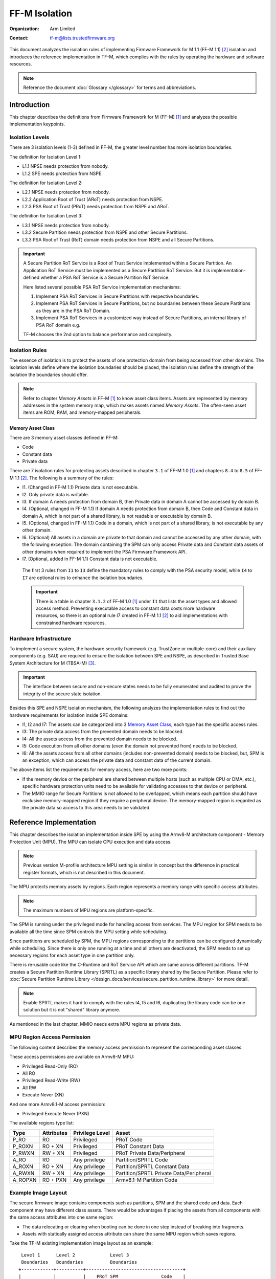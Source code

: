 ##############
FF-M Isolation
##############

:Organization: Arm Limited
:Contact: tf-m@lists.trustedfirmware.org

This document analyzes the isolation rules of implementing Firmware Framework
for M 1.1 (FF-M 1.1) [2]_ isolation and introduces the reference implementation
in TF-M, which complies with the rules by operating the hardware and software
resources.

.. note::
  Reference the document :doc:`Glossary </glossary>` for terms
  and abbreviations.

************
Introduction
************
This chapter describes the definitions from Firmware Framework for M (FF-M) [1]_
and analyzes the possible implementation keypoints.

Isolation Levels
================
There are 3 isolation levels (1-3) defined in FF-M, the greater level number has
more isolation boundaries.

The definition for Isolation Level 1:

- L1.1 NPSE needs protection from nobody.
- L1.2 SPE needs protection from NSPE.

The definition for Isolation Level 2:

- L2.1 NPSE needs protection from nobody.
- L2.2 Application Root of Trust (ARoT) needs protection from NSPE.
- L2.3 PSA Root of Trust (PRoT) needs protection from NSPE and ARoT.

The definition for Isolation Level 3:

- L3.1 NPSE needs protection from nobody.
- L3.2 Secure Partition needs protection from NSPE and other Secure Partitions.
- L3.3 PSA Root of Trust (RoT) domain needs protection from NSPE and all Secure
  Partitions.

.. important::
  A Secure Partition RoT Service is a Root of Trust Service implemented within
  a Secure Partition. An Application RoT Service must be implemented as
  a Secure Partition RoT Service. But it is implementation-defined whether a
  PSA RoT Service is a Secure Partition RoT Service.

  Here listed several possible PSA RoT Service implementation mechanisms:

  1. Implement PSA RoT Services in Secure Partitions with respective
     boundaries.
  2. Implement PSA RoT Services in Secure Partitions, but no boundaries between
     these Secure Partitions as they are in the PSA RoT Domain.
  3. Implement PSA RoT Services in a customized way instead of Secure
     Partitions, an internal library of PSA RoT domain e.g.

  TF-M chooses the 2nd option to balance performance and complexity.

Isolation Rules
===============
The essence of isolation is to protect the assets of one protection domain from
being accessed from other domains. The isolation levels define where the
isolation boundaries should be placed, the isolation rules define the strength
of the isolation the boundaries should offer.

.. note::
  Refer to chapter *Memory Assets* in FF-M [1]_ to know asset class items.
  Assets are represented by memory addresses in the system memory map, which
  makes assets named *Memory Assets*. The often-seen asset items are ROM, RAM,
  and memory-mapped peripherals.

Memory Asset Class
------------------
There are 3 memory asset classes defined in FF-M:

- Code
- Constant data
- Private data

There are 7 isolation rules for protecting assets described in chapter ``3.1``
of FF-M 1.0 [1]_ and chapters ``8.4`` to ``8.5`` of FF-M 1.1 [2]_. The following
is a summary of the rules:

- I1. (Changed in FF-M 1.1) Private data is not executable.
- I2. Only private data is writable.
- I3. If domain A needs protection from domain B, then Private data in domain A
  cannot be accessed by domain B.
- I4. (Optional, changed in FF-M 1.1) If domain A needs protection from domain
  B, then Code and Constant data in domain A, which is not part of a shared
  library, is not readable or executable by domain B.
- I5. (Optional, changed in FF-M 1.1) Code in a domain, which is not part of a
  shared library, is not executable by any other domain.
- I6. (Optional) All assets in a domain are private to that domain and cannot be
  accessed by any other domain, with the following exception:
  The domain containing the SPM can only access Private data and Constant data
  assets of other domains when required to implement the PSA Firmware Framework
  API.
- I7. (Optional, added in FF-M 1.1) Constant data is not executable.

 The first 3 rules from ``I1`` to ``I3`` define the mandatory rules to comply
 with the PSA security model, while ``I4`` to ``I7`` are optional rules to
 enhance the isolation boundaries.

 .. important::
   There is a table in chapter ``3.1.2`` of FF-M 1.0 [1]_ under ``I1`` that
   lists the asset types and allowed access method. Preventing executable access
   to constant data costs more hardware resources, so there is an optional rule
   I7 created in FF-M 1.1 [2]_ to aid implementations with constrained hardware
   resources.

Hardware Infrastructure
=======================
To implement a secure system, the hardware security framework (e.g. TrustZone or
multiple-core) and their auxiliary components (e.g. SAU) are required to ensure
the isolation between SPE and NSPE, as described in Trusted Base System
Architecture for M (TBSA-M) [3]_.

.. important::
  The interface between secure and non-secure states needs to be fully
  enumerated and audited to prove the integrity of the secure state
  isolation.

Besides this SPE and NSPE isolation mechanism, the following analyzes the
implementation rules to find out the hardware requirements for isolation inside
SPE domains:

- I1, I2 and I7: The assets can be categorized into 3 `Memory Asset Class`_,
  each type has the specific access rules.
- I3: The private data access from the prevented domain needs to be blocked.
- I4: All the assets access from the prevented domain needs to be blocked.
- I5: Code execution from all other domains (even the domain not prevented
  from) needs to be blocked.
- I6: All the assets access from all other domains (includes non-prevented
  domain) needs to be blocked, but, SPM is an exception, which can access the
  private data and constant data of the current domain.

The above items list the requirements for memory access, here are two more
points:

- If the memory device or the peripheral are shared between multiple hosts
  (such as multiple CPU or DMA, etc.), specific hardware protection units need
  to be available for validating accesses to that device or peripheral.
- The MMIO range for Secure Partitions is not allowed to be overlapped, which
  means each partition should have exclusive memory-mapped region if they
  require a peripheral device. The memory-mapped region is regarded as
  the private data so access to this area needs to be validated.

************************
Reference Implementation
************************
This chapter describes the isolation implementation inside SPE by using the
Armv8-M architecture component - Memory Protection Unit (MPU). The MPU can
isolate CPU execution and data access.

.. note::
  Previous version M-profile architecture MPU setting is similar in concept but
  the difference in practical register formats, which is not described in this
  document.

The MPU protects memory assets by regions. Each region represents a memory
range with specific access attributes.

.. note::
  The maximum numbers of MPU regions are platform-specific.

The SPM is running under the privileged mode for handling access from services.
The MPU region for SPM needs to be available all the time since SPM controls
the MPU setting while scheduling.

Since partitions are scheduled by SPM, the MPU regions corresponding to the
partitions can be configured dynamically while scheduling. Since there is only
one running at a time and all others are deactivated, the SPM needs to set up
necessary regions for each asset type in one partition only.

There is re-usable code like the C-Runtime and RoT Service API which are same
across different partitions. TF-M creates a Secure Partition Runtime Library
(SPRTL) as a specific library shared by the Secure Partition. Please refer to
:doc:`Secure Partition Runtime Library </design_docs/services/secure_partition_runtime_library>`
for more detail.

.. note::
  Enable SPRTL makes it hard to comply with the rules I4, I5 and I6,
  duplicating the library code can be one solution but it is not "shared"
  library anymore.

As mentioned in the last chapter, MMIO needs extra MPU regions as private data.

MPU Region Access Permission
============================
The following content describes the memory access permission to represent the
corresponding asset classes.

These access permissions are available on Armv8-M MPU:

- Privileged Read-Only (RO)
- All RO
- Privileged Read-Write (RW)
- All RW
- Execute Never (XN)

And one more Armv8.1-M access permission:

- Privileged Execute Never (PXN)

The available regions type list:

======== =========== =============== ========================================
Type     Attributes  Privilege Level Asset
======== =========== =============== ========================================
P_RO     RO          Privileged      PRoT Code
P_ROXN   RO + XN     Privileged      PRoT Constant Data
P_RWXN   RW + XN     Privileged      PRoT Private Data/Peripheral
A_RO     RO          Any privilege   Partition/SPRTL Code
A_ROXN   RO + XN     Any privilege   Partition/SPRTL Constant Data
A_RWXN   RW + XN     Any privilege   Partition/SPRTL Private Data/Peripheral
A_ROPXN  RO + PXN    Any privilege   Armv8.1-M Partition Code
======== =========== =============== ========================================

Example Image Layout
====================
The secure firmware image contains components such as partitions, SPM and the
shared code and data. Each component may have different class assets. There
would be advantages if placing the assets from all components with the same
access attributes into one same region:

- The data relocating or clearing when booting can be done in one step instead
  of breaking into fragments.
- Assets with statically assigned access attribute can share the same MPU
  region which saves regions.

Take the TF-M existing implementation image layout as an example::

   Level 1      Level 2             Level 3
   Boundaries   Boundaries          Boundaries
  +------------+----------+------------------------------------+
  |            |          |    PRoT SPM                Code    |
  |            | PRoT     +------------------------------------+
  |            | Code     |    PRoT Service            Code    |
  |  Code      +----------+------------------------------------+
  |  (ROM)     |          |    Partition 1             Code    |
  |            |          +------------------------------------+
  |            | ARoT     |    Partition N             Code    |
  |            | Code     +------------------------------------+
  |            |          |    SPRTL                   Code    |
  +------------+----------+------------------------------------+
  Check [4] for more details between Code and Constant Data.
  +------------+----------+------------------------------------+
  |            | PRoT     |    PRoT SPM       Constant Data    |
  |            | Constant +------------------------------------+
  |            | Data     |    PRoT Service   Constant Data    |
  |  Constant  +----------+------------------------------------+
  |   Data     | ARoT     |    Partition 1    Constant Data    |
  |   (ROM)    | Constant +------------------------------------+
  |            | Data     |    Partition N    Constant Data    |
  |            |          +------------------------------------+
  |            |          |    SPRTL          Constant Data    |
  +------------+----------+------------------------------------+

  +------------+----------+------------------------------------+
  |            | PRoT     |    PRoT SPM        Private Data    |
  |            | Private  +------------------------------------+
  |            | Data     |    PRoT Service    Private Data    |
  |  Private   +----------+------------------------------------+
  |   Data     |          |    Partition 1     Private Data    |
  |   (RAM)    | ARoT     +------------------------------------+
  |            | Private  |    Partition N     Private Data    |
  |            | Data     +------------------------------------+
  |            |          |    SPRTL           Private Data    |
  +------------+----------+------------------------------------+

.. note::
  1. Multiple binaries image implementation could also reference this layout if
     its hardware protection unit can cover the exact boundaries mentioned
     above.
  2. Private data includes both initialized and zero-initialized (ZI) sections.
     Check chapter ``3.1.1`` of FF-M [1]_ for the details.
  3. This diagram shows the boundaries but not orders. The order of regions
     inside one upper region can be adjusted freely.
  4. As described in the ``important`` of `Memory Asset Class`_, the setting
     between Code and Constant Data can be skipped if the executable access
     method is not applied to constant data. In this case, the groups of Code
     and Constant Data can be combined or even mixed -- but the boundary
     between PRoT and ARoT are still required under level higher than 1.

Example Region Numbers under Isolation Level 3
==============================================
The following table lists the required regions to comply with the rules for
implementing isolation level 3. The level 1 and level 2 can be exported by
simplifying the items in level 3 table.

.. important::
  The table described below is trying to be shared between all supported
  platforms in Trusted Firmware-M. It is obvious that some platforms have
  special characteristics. In that case, the specific layout table for a
  particular platform can be totally redesigned but need to fulfil the
  isolation level requirements.

- Only the running partition's assets are covered since the inactive partitions
  do not need regions.
- ``X`` indicates the existence of this region can't comply with the rule.
- An ``ATTR + n`` represent extra ``n`` regions are necessary.
- The table assumes each rule is in addition to the rules in previous columns
  (but the FF-M permits any combination of optional rules).

The following table lists the required regions to comply with the rules:

+-------------------+-------------+-------------+-------------+-------------+
| Region Purpose    | I1 I2 I3 I7 | I4          | I5          | I6          |
+===================+=============+=============+=============+=============+
| PRoT SPM Code     | A_RO        | P_RO        | P_RO        | P_RO        |
+-------------------+             |             |             +-------------+
| PRoT Service Code |             |             |             | A_ROPXN     |
+-------------------+             +-------------+-------------+             |
| Active Partition  |             | A_RO        | A_ROPXN     |             |
| Code              |             |             |             |             |
+-------------------+             +-------------+-------------+-------------+
| SPRTL Code        |             | A_RO        | A_RO        | ``X``       |
+-------------------+-------------+-------------+-------------+-------------+
| PRoT SPM RO       | A_ROXN      | P_ROXN      | P_ROXN      | P_ROXN      |
+-------------------+             |             |             +-------------+
| PRoT Service RO   |             |             |             | A_ROXN      |
+-------------------+             +-------------+-------------+             |
| Active Partition  |             | A_ROXN      | A_ROXN      |             |
| RO                |             |             |             |             |
+-------------------+             +-------------+-------------+-------------+
| SPRTL RO          |             | A_ROXN      | A_ROXN      | ``X``       |
+-------------------+-------------+-------------+-------------+-------------+
| PRoT SPM RW       | P_RWXN      | P_RWXN      | P_RWXN      | P_RWXN      |
+-------------------+             |             |             +-------------+
| PRoT Service RW   |             |             |             | A_RWXN      |
+-------------------+-------------+-------------+-------------+             |
| Active Partition  | A_RWXN      | A_RWXN      | A_RWXN      |             |
| RW                |             |             |             |             |
+-------------------+-------------+-------------+-------------+-------------+
| SPRTL RW [5]      | A_RWXN + 1  | A_RWXN + 1  | A_RWXN + 1  | ``X``       |
+-------------------+-------------+-------------+-------------+-------------+
| Partition Periph  | A_RWXN + n  | A_RWXN + n  | A_RWXN + n  | A_RWXN + n  |
+-------------------+-------------+-------------+-------------+-------------+
| Total Numbers     | [1]         | [2]         | [3]         | [4]         |
+-------------------+-------------+-------------+-------------+-------------+

.. note::
  1. Total number = A_RO + A_ROXN + P_RWXN + (2 + n)A_RWXN = ``5 + n``, where
     ``n`` is the maximum number of peripherals needed by one partition.
  2. Total number = [1] + P_RO + A_RO + P_ROXN + A_ROXN = ``9 + n`` (or
     ``6 + n`` without SPRTL).
  3. Total number = [2] = ``9 + n``, and Armv8.1-M PXN is required.
  4. Total number = P_RO + A_ROPXN + P_ROXN + A_ROXN + P_RWXN + (1 + n)A_RWXN =
     ``6 + n``, but SPRTL cannot be used, and Armv8.1-M PXN is required. To
     comply with this rule, the PSA RoT Services need to be implemented as
     Secure Partitions.
  5. This data belongs to SPRTL RW but it is set as Read-Only and only SPM
     can update this region with the active partition's metadata for
     implementing functions with owner SP's context, such as heap functions.
     This region can be skipped if there is no metadata required (such as no
     heap functionalities required).

  The memory-mapped regions for peripherals have different memory access
  attributes in general, they are standalone regions in the MPU even though
  their attributes covers 'A_RWXN'.

TF-M provides the reference linker scripts ``tfm_isolation_s.sct.template``,
``tfm_isolation_s.ld.template``, and ``tfm_isolation_s.icf.template`` for the
Armclang, GCC, and IAR compilers in the ``platform/ext/common`` directory. These
linker scripts arrange the SPE's memory by attribute to aid the implementation
of the isolation rules.

The reference isolation HAL for Armv8-M and Armv8.1-M platforms in
``platform/ext/common/tfm_hal_isolation_v8m.c`` uses the memory position tags
defined by the linker scripts to set up the MPU region base and limit addresses.
It implements isolation rules I1, I2, I3 and I7 for isolation levels 1 to 3. It
partially implements rule I4 by statically partitioning code into privileged and
unprivileged read-only regions but collecting all constant data into a single
unprivileged, read-only, execute-never region, which provides a good level
of protection against ROP attacks by limiting the amount of executable memory.
On Armv8.1-M targets, it statically configures all Application RoT Partition
code as PXN, which is sufficient to satisfy rule I5 in isolation level 2, but
not in isolation level 3, where it would require dynamically mapping only the
active partition's code region.

TF-M platforms may replace the reference linker scripts and/or isolation HAL
with a customized implementation, but it must meet at least isolation rules I1,
I2 and I3 to comply with the PSA security model.

Default access rules
====================
Hardware protection components MAY have the capability to collect regions
not explicitly configured in static or runtime settings, and then apply
default access rules to these regions. Furthermore, one default rule can be
applied to multiple non-contiguous regions which makes them share a common
boundary. This operation sets up a standalone 'region' the same as other
explicitly configured regions. And it doesn't affect the analysis summary
above - just be aware that some regions listed in the table MAY not be
explicitly configured.

Take the MPU as an example, MPU can assign a default privileged access
attribute to the regions (e.g. SPM and PRoT regions) not explicitly configured.
This feature can reduce required MPU regions and ease the programming because
regions can be put non-address-contiguous and skip the explicit configuration.

.. important::
  When this default access rules mechanism is applied, the implicitly configured
  regions must be reviewed to ensure the isolation boundaries are set correctly.

Interfaces
==========
The isolation implementation is based on the HAL framework. The SPM relies on
the HAL API to perform the necessary isolation related operations.

The requirement the software need to do are these:

- Create enough isolation protection at the early stage of system booting, just
  need to focus on the SPM domain.
- Create an isolation domain between secure and non-secure before the jump to
  the non-secure world.
- Create an isolation domain for each Secure Partition after the Secure
  Partition is loaded and before jumping to its entry point. The isolation
  domain should cover all the assets of the Secure Partition, include all its
  memory, interrupts, and peripherals.
- Switch isolation domains when scheduling different Secure Partitions.
- It is also a requirement that the platform needs to help to check if the
  caller of the PSA APIs is permitted to access some memory ranges.

The design document
:doc:`TF-M Hardware Abstraction Layer </design_docs/software/hardware_abstraction_layer>`
gives a detail design, include the platform initialization, isolation
interfaces. Please refer to it for more detail.

**********
References
**********

.. [1] `Arm PSA Firmware Framework for M 1.0 (FF-M 1.0) <https://developer.arm.com/documentation/den0063/latest/>`_
.. [2] `Arm Firmware Framework for M 1.1 Extension (FF-M 1.1) <https://developer.arm.com/documentation/aes0039/latest/>`_
.. [3] `Arm Trusted Base System Architecture for M (TBSA-M) <https://www.arm.com/en/architecture/security-features/platform-security>`_

--------------

*Copyright (c) 2020-2024, Arm Limited. All rights reserved.*
